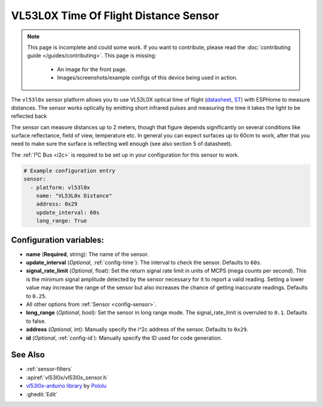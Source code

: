 VL53L0X Time Of Flight Distance Sensor
======================================

.. seo::
    :description: Instructions for setting up VL53L0X distance sensors in ESPHome.
    :image: vl53l0x.jpg
    :keywords: VL53L0X

.. note::

    This page is incomplete and could some work. If you want to contribute, please read the
    :doc:`contributing guide </guides/contributing>`. This page is missing:

      - An image for the front page.
      - Images/screenshots/example configs of this device being used in action.

The ``vl53l0x`` sensor platform allows you to use VL53L0X optical time of flight
(`datasheet <https://www.st.com/resource/en/datasheet/vl53l0x.pdf>`__,
`ST <https://www.st.com/resource/en/datasheet/vl53l0x.pdf>`__) with ESPHome
to measure distances. The sensor works optically by emitting short infrared pulses
and measuring the time it takes the light to be reflected back

The sensor can measure distances up to 2 meters, though that figure depends significantly
on several conditions like surface reflectance, field of view, temperature etc. In general
you can expect surfaces up to 60cm to work, after that you need to make sure the surface is reflecting
well enough (see also section 5 of datasheet).

The :ref:`I²C Bus <i2c>` is
required to be set up in your configuration for this sensor to work.

.. code-block:: yaml

    # Example configuration entry
    sensor:
      - platform: vl53l0x
        name: "VL53L0x Distance"
        address: 0x29
        update_interval: 60s
        long_range: True

Configuration variables:
------------------------

- **name** (**Required**, string): The name of the sensor.
- **update_interval** (*Optional*, :ref:`config-time`): The interval to check the
  sensor. Defaults to ``60s``.
- **signal_rate_limit** (*Optional*, float): Set the return signal rate limit in units of MCPS
  (mega counts per second). This is the minimum signal amplitude detected by the sensor necessary
  for it to report a valid reading. Setting a lower value may increase the range of the sensor
  but also increases the chance of getting inaccurate readings. Defaults to ``0.25``.
- All other options from :ref:`Sensor <config-sensor>`.
- **long_range** (*Optional*, bool): Set the sensor in long range mode. The signal_rate_limit is overruled
  to ``0.1``. Defaults to false.
- **address** (*Optional*, int): Manually specify the i^2c address of the sensor. Defaults to ``0x29``.
- **id** (*Optional*, :ref:`config-id`): Manually specify the ID used for code generation.

See Also
--------

- :ref:`sensor-filters`
- :apiref:`vl53l0x/vl53l0x_sensor.h`
- `vl53l0x-arduino library <https://github.com/pololu/vl53l0x-arduino/>`__ by `Pololu <https://github.com/pololu>`__
- :ghedit:`Edit`

